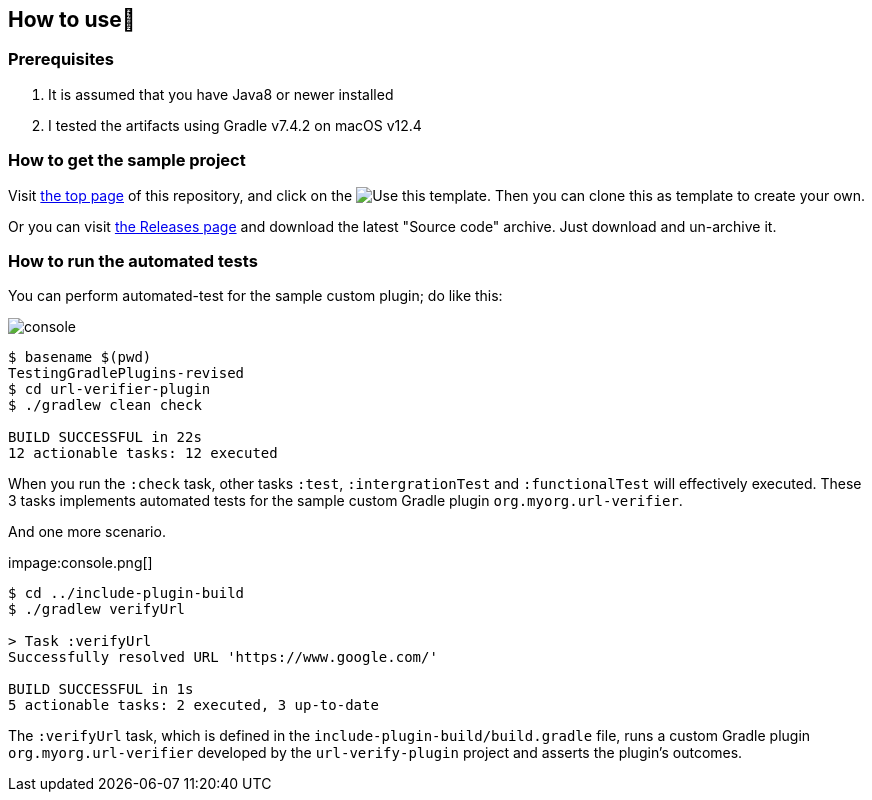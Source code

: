 
== How to use👣

=== Prerequisites

1. It is assumed that you have Java8 or newer installed
2. I tested the artifacts using Gradle v7.4.2 on macOS v12.4

=== How to get the sample project

Visit link:https://github.com/kazurayam/TestingGradlePlugins[the top page] of this repository, and click on the image:https://img.shields.io/badge/-Use%20this%20template-brightgreen[Use this template]. Then you can clone this as template to create your own.

Or you can visit link:https://github.com/kazurayam/TestingGradlePlugins-revised/releases/[the Releases page] and download the latest "Source code" archive. Just download and un-archive it.

=== How to run the automated tests

You can perform automated-test for the sample custom plugin; do like this:

image:console.png[]
----
$ basename $(pwd)
TestingGradlePlugins-revised
$ cd url-verifier-plugin
$ ./gradlew clean check

BUILD SUCCESSFUL in 22s
12 actionable tasks: 12 executed
----

When you run the `:check` task, other tasks `:test`, `:intergrationTest` and `:functionalTest` will effectively executed. These 3 tasks implements automated tests for the sample custom Gradle plugin `org.myorg.url-verifier`.


And one more scenario.

impage:console.png[]
----
$ cd ../include-plugin-build
$ ./gradlew verifyUrl

> Task :verifyUrl
Successfully resolved URL 'https://www.google.com/'

BUILD SUCCESSFUL in 1s
5 actionable tasks: 2 executed, 3 up-to-date
----

The `:verifyUrl` task, which is defined in the `include-plugin-build/build.gradle` file, runs a custom Gradle plugin `org.myorg.url-verifier` developed by the `url-verify-plugin` project and asserts the plugin's outcomes.

